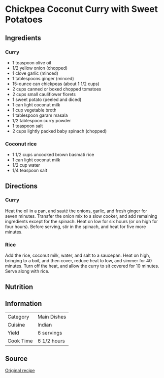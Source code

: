 #+startup: showall
* Chickpea Coconut Curry with Sweet Potatoes

** Ingredients
*** Curry
- 1 teaspoon olive oil
- 1/2 yellow onion (chopped)
- 1 clove garlic (minced)
- 1 tablespoons ginger (minced)
- 15-ounce can chickpeas (about 1 1/2 cups)
- 2 cups canned or boxed chopped tomatoes
- 2 cups small cauliflower florets
- 1 sweet potato (peeled and diced)
- 1 can light coconut milk
- 1 cup vegetable broth
- 1 tablespoon garam masala
- 1/2 tablespoon curry powder
- 1 teaspoon salt
- 2 cups lightly packed baby spinach (chopped)

*** Coconut rice
- 1 1/2 cups uncooked brown basmati rice
- 1 can light coconut milk
- 1/2 cup water
- 1/4 teaspoon salt

** Directions

*** Curry
Heat the oil in a pan, and sauté the onions, garlic, and fresh ginger for seven
minutes.  Transfer the onion mix to a slow cooker, and add remaining
ingredients except for the spinach.  Heat on low for six hours (or on high for
four hours).  Before serving, stir in the spinach, and heat for five more
minutes.

*** Rice
Add the rice, coconut milk, water, and salt to a saucepan. Heat on high,
bringing to a boil, and then cover, reduce heat to low, and simmer for 40
minutes. Turn off the heat, and allow the curry to sit covered for 10 minutes.
Serve along with rice.

** Nutrition
[[./img/nutrition/chickpea-coconut-curry-with-sweet-potatoes.jpg]]

** Information

| Category  | Main Dishes |
| Cuisine   | Indian      |
| Yield     | 6 servings  |
| Cook Time | 6 1/2 hours |

** Source
[[http://www.popsugar.com/fitness/Slow-Cooker-Vegan-Chickpea-Curry-34162942][Original recipe]]
